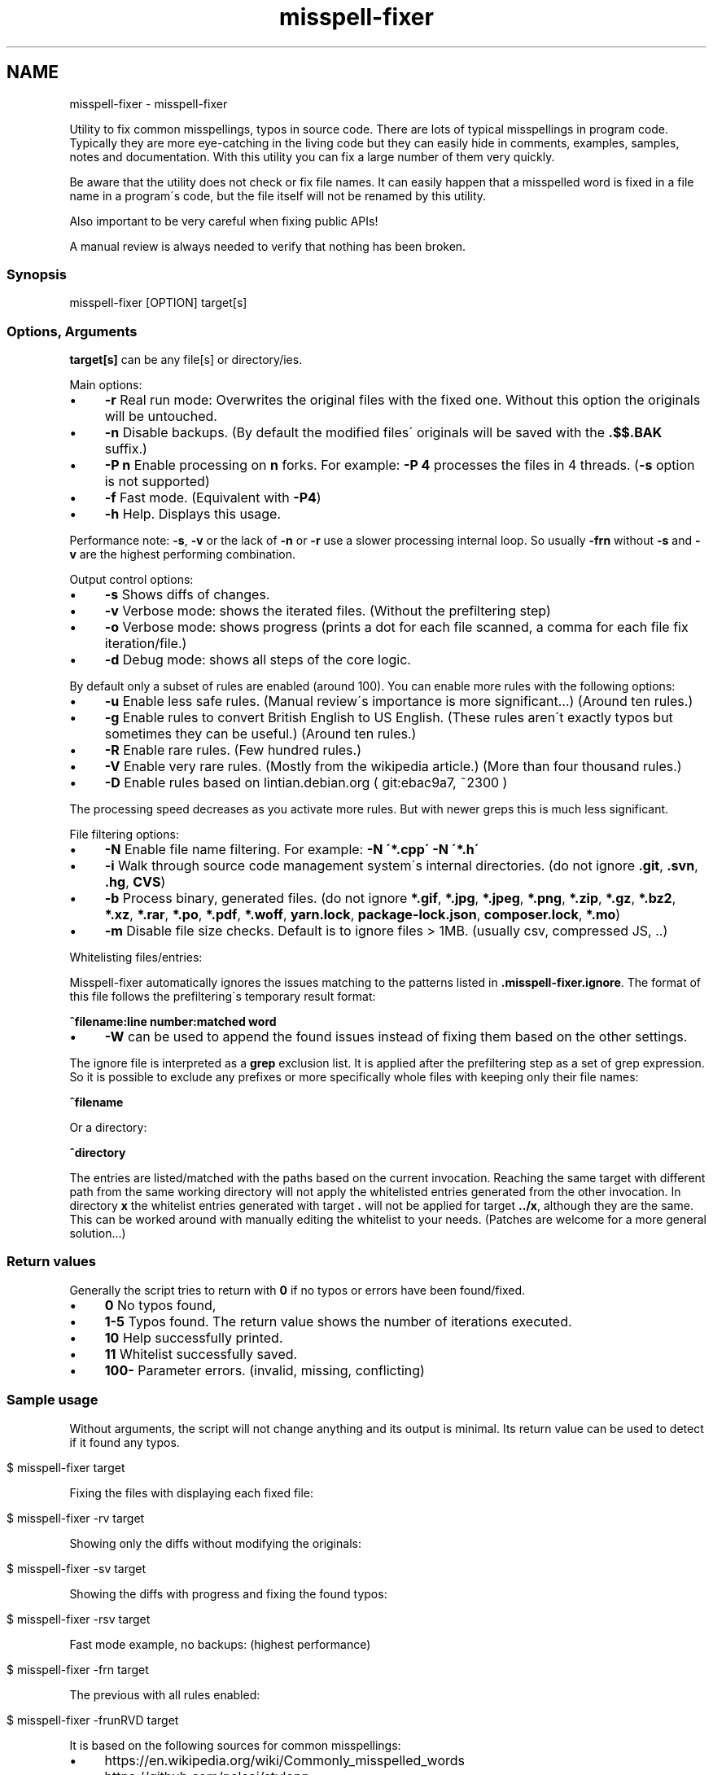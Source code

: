 .\" generated with Ronn/v0.7.3
.\" http://github.com/rtomayko/ronn/tree/0.7.3
.
.TH "misspell-fixer" "" "December 2019" "" "misspell-fixer"
.SH NAME
misspell-fixer - misspell-fixer
.
.P
Utility to fix common misspellings, typos in source code\. There are lots of typical misspellings in program code\. Typically they are more eye\-catching in the living code but they can easily hide in comments, examples, samples, notes and documentation\. With this utility you can fix a large number of them very quickly\.
.
.P
Be aware that the utility does not check or fix file names\. It can easily happen that a misspelled word is fixed in a file name in a program\'s code, but the file itself will not be renamed by this utility\.
.
.P
Also important to be very careful when fixing public APIs!
.
.P
A manual review is always needed to verify that nothing has been broken\.
.
.P
.
.SS "Synopsis"
.
.nf

misspell\-fixer  [OPTION] target[s]
.
.fi
.
.SS "Options, Arguments"
\fBtarget[s]\fR can be any file[s] or directory/ies\.
.
.P
Main options:
.
.IP "\(bu" 4
\fB\-r\fR Real run mode: Overwrites the original files with the fixed one\. Without this option the originals will be untouched\.
.
.IP "\(bu" 4
\fB\-n\fR Disable backups\. (By default the modified files\' originals will be saved with the \fB\.$$\.BAK\fR suffix\.)
.
.IP "\(bu" 4
\fB\-P n\fR Enable processing on \fBn\fR forks\. For example: \fB\-P 4\fR processes the files in 4 threads\. (\fB\-s\fR option is not supported)
.
.IP "\(bu" 4
\fB\-f\fR Fast mode\. (Equivalent with \fB\-P4\fR)
.
.IP "\(bu" 4
\fB\-h\fR Help\. Displays this usage\.
.
.IP "" 0
.
.P
Performance note: \fB\-s\fR, \fB\-v\fR or the lack of \fB\-n\fR or \fB\-r\fR use a slower processing internal loop\. So usually \fB\-frn\fR without \fB\-s\fR and \fB\-v\fR are the highest performing combination\.
.
.P
Output control options:
.
.IP "\(bu" 4
\fB\-s\fR Shows diffs of changes\.
.
.IP "\(bu" 4
\fB\-v\fR Verbose mode: shows the iterated files\. (Without the prefiltering step)
.
.IP "\(bu" 4
\fB\-o\fR Verbose mode: shows progress (prints a dot for each file scanned, a comma for each file fix iteration/file\.)
.
.IP "\(bu" 4
\fB\-d\fR Debug mode: shows all steps of the core logic\.
.
.IP "" 0
.
.P
By default only a subset of rules are enabled (around 100)\. You can enable more rules with the following options:
.
.IP "\(bu" 4
\fB\-u\fR Enable less safe rules\. (Manual review\'s importance is more significant\.\.\.) (Around ten rules\.)
.
.IP "\(bu" 4
\fB\-g\fR Enable rules to convert British English to US English\. (These rules aren\'t exactly typos but sometimes they can be useful\.) (Around ten rules\.)
.
.IP "\(bu" 4
\fB\-R\fR Enable rare rules\. (Few hundred rules\.)
.
.IP "\(bu" 4
\fB\-V\fR Enable very rare rules\. (Mostly from the wikipedia article\.) (More than four thousand rules\.)
.
.IP "\(bu" 4
\fB\-D\fR Enable rules based on lintian\.debian\.org ( git:ebac9a7, ~2300 )
.
.IP "" 0
.
.P
The processing speed decreases as you activate more rules\. But with newer greps this is much less significant\.
.
.P
File filtering options:
.
.IP "\(bu" 4
\fB\-N\fR Enable file name filtering\. For example: \fB\-N \'*\.cpp\' \-N \'*\.h\'\fR
.
.IP "\(bu" 4
\fB\-i\fR Walk through source code management system\'s internal directories\. (do not ignore \fB\.git\fR, \fB\.svn\fR, \fB\.hg\fR, \fBCVS\fR)
.
.IP "\(bu" 4
\fB\-b\fR Process binary, generated files\. (do not ignore \fB*\.gif\fR, \fB*\.jpg\fR, \fB*\.jpeg\fR, \fB*\.png\fR, \fB*\.zip\fR, \fB*\.gz\fR, \fB*\.bz2\fR, \fB*\.xz\fR, \fB*\.rar\fR, \fB*\.po\fR, \fB*\.pdf\fR, \fB*\.woff\fR, \fByarn\.lock\fR, \fBpackage\-lock\.json\fR, \fBcomposer\.lock\fR, \fB*\.mo\fR)
.
.IP "\(bu" 4
\fB\-m\fR Disable file size checks\. Default is to ignore files > 1MB\. (usually csv, compressed JS, \.\.)
.
.IP "" 0
.
.P
Whitelisting files/entries:
.
.P
Misspell\-fixer automatically ignores the issues matching to the patterns listed in \fB\.misspell\-fixer\.ignore\fR\. The format of this file follows the prefiltering\'s temporary result format:
.
.P
\fB^filename:line number:matched word\fR
.
.IP "\(bu" 4
\fB\-W\fR can be used to append the found issues instead of fixing them based on the other settings\.
.
.IP "" 0
.
.P
The ignore file is interpreted as a \fBgrep\fR exclusion list\. It is applied after the prefiltering step as a set of grep expression\. So it is possible to exclude any prefixes or more specifically whole files with keeping only their file names:
.
.P
\fB^filename\fR
.
.P
Or a directory:
.
.P
\fB^directory\fR
.
.P
The entries are listed/matched with the paths based on the current invocation\. Reaching the same target with different path from the same working directory will not apply the whitelisted entries generated from the other invocation\. In directory \fBx\fR the whitelist entries generated with target \fB\.\fR will not be applied for target \fB\.\./x\fR, although they are the same\. This can be worked around with manually editing the whitelist to your needs\. (Patches are welcome for a more general solution\.\.\.)
.
.SS "Return values"
Generally the script tries to return with \fB0\fR if no typos or errors have been found/fixed\.
.
.IP "\(bu" 4
\fB0\fR No typos found,
.
.IP "\(bu" 4
\fB1\-5\fR Typos found\. The return value shows the number of iterations executed\.
.
.IP "\(bu" 4
\fB10\fR Help successfully printed\.
.
.IP "\(bu" 4
\fB11\fR Whitelist successfully saved\.
.
.IP "\(bu" 4
\fB100\-\fR Parameter errors\. (invalid, missing, conflicting)
.
.IP "" 0
.
.SS "Sample usage"
Without arguments, the script will not change anything and its output is minimal\. Its return value can be used to detect if it found any typos\.
.
.IP "" 4
.
.nf

$ misspell\-fixer target
.
.fi
.
.IP "" 0
.
.P
Fixing the files with displaying each fixed file:
.
.IP "" 4
.
.nf

$ misspell\-fixer \-rv target
.
.fi
.
.IP "" 0
.
.P
Showing only the diffs without modifying the originals:
.
.IP "" 4
.
.nf

$ misspell\-fixer \-sv target
.
.fi
.
.IP "" 0
.
.P
Showing the diffs with progress and fixing the found typos:
.
.IP "" 4
.
.nf

$ misspell\-fixer \-rsv target
.
.fi
.
.IP "" 0
.
.P
Fast mode example, no backups: (highest performance)
.
.IP "" 4
.
.nf

$ misspell\-fixer \-frn target
.
.fi
.
.IP "" 0
.
.P
The previous with all rules enabled:
.
.IP "" 4
.
.nf

$ misspell\-fixer \-frunRVD target
.
.fi
.
.IP "" 0
.
.P
It is based on the following sources for common misspellings:
.
.IP "\(bu" 4
https://en\.wikipedia\.org/wiki/Commonly_misspelled_words
.
.IP "\(bu" 4
https://github\.com/neleai/stylepp
.
.IP "\(bu" 4
https://en\.wikipedia\.org/wiki/Wikipedia:Lists_of_common_misspellings/For_machines
.
.IP "\(bu" 4
https://anonscm\.debian\.org/git/lintian/lintian\.git/tree/data/spelling/corrections
.
.IP "\(bu" 4
http://www\.how\-do\-you\-spell\.com/
.
.IP "\(bu" 4
http://www\.wrongspelled\.com/
.
.IP "" 0
.
.SS "With Docker"
In some environments the dependencies may cause some trouble\. (Mac, Windows, older linux versions\.) In this case, you can use misspell\-fixer as a docker container image\.
.
.P
Pull the latest version:
.
.IP "" 4
.
.nf

$ docker pull vlajos/misspell\-fixer
.
.fi
.
.IP "" 0
.
.P
And fix \fBtargetdir\fR\'s content:
.
.IP "" 4
.
.nf

$ docker run \-ti \-\-rm \-v targetdir:/work vlajos/misspell\-fixer \-frunRVD \.
.
.fi
.
.IP "" 0
.
.P
General execution directly with docker:
.
.IP "" 4
.
.nf

$ docker run \-ti \-\-rm \-v targetdir:/work vlajos/misspell\-fixer [arguments]
.
.fi
.
.IP "" 0
.
.P
\fBtargetdir\fR becomes the current working directory in the container, so you can reference it as \fB\.\fR in the arguments list\.
.
.P
You can also use the \fBdockered\-fixer\fR wrapper from the source repository:
.
.IP "" 4
.
.nf

$ dockered\-fixer [arguments]
.
.fi
.
.IP "" 0
.
.P
Or if your shell supports functions, you can define a function to make the command a little shorter:
.
.IP "" 4
.
.nf

$ function misspell\-fixer { docker run \-ti \-\-rm \-v $(pwd):/work vlajos/misspell\-fixer "$@"; }
.
.fi
.
.IP "" 0
.
.P
And fixing with the function:
.
.IP "" 4
.
.nf

$ misspell\-fixer [arguments]
.
.fi
.
.IP "" 0
.
.P
Through the wrapper and the function it can access only the folders below the current working directory as it is the only one passed to the container as a volume\.
.
.P
You can build the container locally, although this should not be really needed:
.
.IP "" 4
.
.nf

$ docker build \. \-t misspell\-fixer
.
.fi
.
.IP "" 0
.
.SS "Dependencies \- \"On the shoulders of giants\""
The script itself is just a misspelling database and some glue in \fBbash\fR between \fBgrep\fR and \fBsed\fR\. \fBgrep\fR\'s \fB\-F\fR combined with \fBsed\fR\'s line targeting makes the script quite efficient\. \fB\-F\fR enables parallel pattern matching with the https://en\.wikipedia\.org/wiki/Aho%E2%80%93Corasick_algorithm \. Unfortunately this seem to work well with \fB\-w\fR only in the newer (2\.28+) versions of grep\.
.
.P
A little more comprehensive list:
.
.IP "\(bu" 4
bash
.
.IP "\(bu" 4
find
.
.IP "\(bu" 4
sed
.
.IP "\(bu" 4
grep
.
.IP "\(bu" 4
diff
.
.IP "\(bu" 4
sort
.
.IP "\(bu" 4
tee
.
.IP "\(bu" 4
cut
.
.IP "\(bu" 4
rm, cp, mv
.
.IP "\(bu" 4
xargs
.
.IP "" 0
.
.SS "Authors"
.
.IP "\(bu" 4
Veres Lajos
.
.IP "\(bu" 4
ka7
.
.IP "" 0
.
.SS "Original source"
https://github\.com/vlajos/misspell\-fixer
.
.P
Feel free to use!

